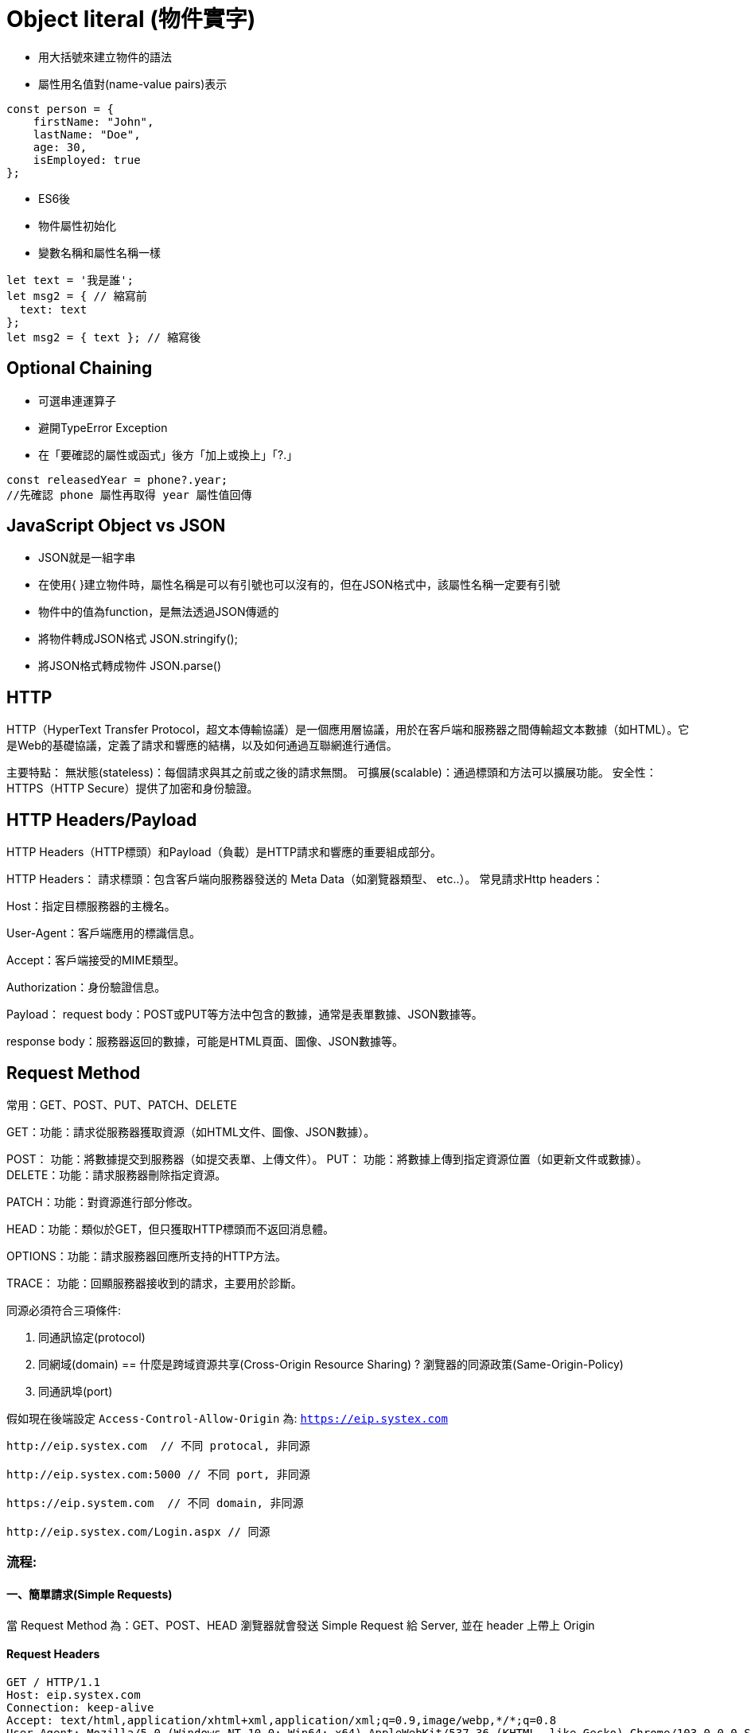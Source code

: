 :source-highlighter: highlight.js
:highlightjs-theme: atom-one-dark-reasonable
[,javascript]

= Object literal (物件實字)

* 用大括號來建立物件的語法
* 屬性用名值對(name-value pairs)表示

[source, javascript]

----
const person = {
    firstName: "John",
    lastName: "Doe",
    age: 30,
    isEmployed: true
};

----

* ES6後 

* 物件屬性初始化
* 變數名稱和屬性名稱一樣

[source, javascript]
----
let text = '我是誰';
let msg2 = { // 縮寫前
  text: text
};
let msg2 = { text }; // 縮寫後

----

== Optional Chaining

* 可選串連運算子
* 避開TypeError Exception
* 在「要確認的屬性或函式」後方「加上或換上」「?.」

[source, javascript]

----
const releasedYear = phone?.year;
//先確認 phone 屬性再取得 year 屬性值回傳
----

== JavaScript Object vs JSON

* JSON就是一組字串
* 在使用{ }建立物件時，屬性名稱是可以有引號也可以沒有的，但在JSON格式中，該屬性名稱一定要有引號
* 物件中的值為function，是無法透過JSON傳遞的

* 將物件轉成JSON格式 JSON.stringify();
* 將JSON格式轉成物件 JSON.parse()


== HTTP
HTTP（HyperText Transfer Protocol，超文本傳輸協議）是一個應用層協議，用於在客戶端和服務器之間傳輸超文本數據（如HTML）。它是Web的基礎協議，定義了請求和響應的結構，以及如何通過互聯網進行通信。

主要特點：
無狀態(stateless)：每個請求與其之前或之後的請求無關。
可擴展(scalable)：通過標頭和方法可以擴展功能。
安全性：HTTPS（HTTP Secure）提供了加密和身份驗證。

== HTTP Headers/Payload
HTTP Headers（HTTP標頭）和Payload（負載）是HTTP請求和響應的重要組成部分。

HTTP Headers：
請求標頭：包含客戶端向服務器發送的 Meta Data（如瀏覽器類型、 etc..）。
常見請求Http headers：

Host：指定目標服務器的主機名。

User-Agent：客戶端應用的標識信息。

Accept：客戶端接受的MIME類型。

Authorization：身份驗證信息。

Payload：
request body：POST或PUT等方法中包含的數據，通常是表單數據、JSON數據等。

response body：服務器返回的數據，可能是HTML頁面、圖像、JSON數據等。

== Request Method
常用：GET、POST、PUT、PATCH、DELETE

GET：功能：請求從服務器獲取資源（如HTML文件、圖像、JSON數據）。

POST： 功能：將數據提交到服務器（如提交表單、上傳文件）。
PUT： 功能：將數據上傳到指定資源位置（如更新文件或數據）。
DELETE：功能：請求服務器刪除指定資源。

PATCH：功能：對資源進行部分修改。

HEAD：功能：類似於GET，但只獲取HTTP標頭而不返回消息體。

OPTIONS：功能：請求服務器回應所支持的HTTP方法。

TRACE： 功能：回顯服務器接收到的請求，主要用於診斷。

同源必須符合三項條件:

. 同通訊協定(protocol)
. 同網域(domain)
== 什麼是跨域資源共享(Cross-Origin Resource Sharing) ?
瀏覽器的同源政策(Same-Origin-Policy)
. 同通訊埠(port)

假如現在後端設定 `Access-Control-Allow-Origin` 為: `https://eip.systex.com`

[source, javascript]
----
http://eip.systex.com  // 不同 protocal, 非同源

http://eip.systex.com:5000 // 不同 port, 非同源

https://eip.system.com  // 不同 domain, 非同源

http://eip.systex.com/Login.aspx // 同源
----

=== 流程: 

==== 一、簡單請求(Simple Requests)

當 Request Method 為：GET、POST、HEAD 
瀏覽器就會發送 Simple Request 給 Server, 並在 header 上帶上 Origin

==== Request Headers
----
GET / HTTP/1.1
Host: eip.systex.com
Connection: keep-alive
Accept: text/html,application/xhtml+xml,application/xml;q=0.9,image/webp,*/*;q=0.8
User-Agent: Mozilla/5.0 (Windows NT 10.0; Win64; x64) AppleWebKit/537.36 (KHTML, like Gecko) Chrome/103.0.0.0 Safari/537.36
Accept-Encoding: gzip, deflate, br
Accept-Language: zh-TW,en;q=0.9
Origin: http://example.com
----

==== Response Headers
----
HTTP/1.1 200 OK
Content-Type: text/html; charset=UTF-8
Content-Length: 1234
Access-Control-Allow-Origin: http://example.com
----


==== 二、預檢請求(Preflighted requests)

只要不符合簡單請求，瀏覽器會先送一次 HTTP Request, 一旦預檢請求成功完成，真正的請求才會被送出, 但預檢請求也不是每次都會觸發，可以設定 `Access-Control-Max-Age` 預檢請求回應快取的秒數，也就是說在這秒數內可以向 Simple Request 一樣, 直接發送請求。


== 什麼是跨站請求偽造(Cross Site Reuqest Forgery)？
在使用者已經驗證身份的網站中, 執行惡意的偽造操作。

Step1: 使用者成功登入 A 銀行網站的帳戶，並且代表使用者身份的 cookie 在 local 保存下來，所以下次再來訪問 A 銀行網站時，就不用重新登入

Step2: 因為使用者沒有登出 A 銀行網站的帳戶，在瀏覽 B 惡意網站時，B 網站有個被設為透明的圖片，因為是透明的，所以使用者在畫面上看不到，然而該圖片包含一段惡意程式碼，連結如下。

----

<img
  src="http://a-bank.com/transfer.do?acct=BadGuy&amount=100000 HTTP/1.1"
  width="0"
  height="0"
/>

----

Step3: 雖然使用者看不到此圖片， 但是，瀏覽器仍會向 http://a-bank.com/ 提交請求，同時此請求是帶有使用者的 cookie，所以 A 銀行可以辨識使用者身份，這個惡意攻擊會執行成功。

